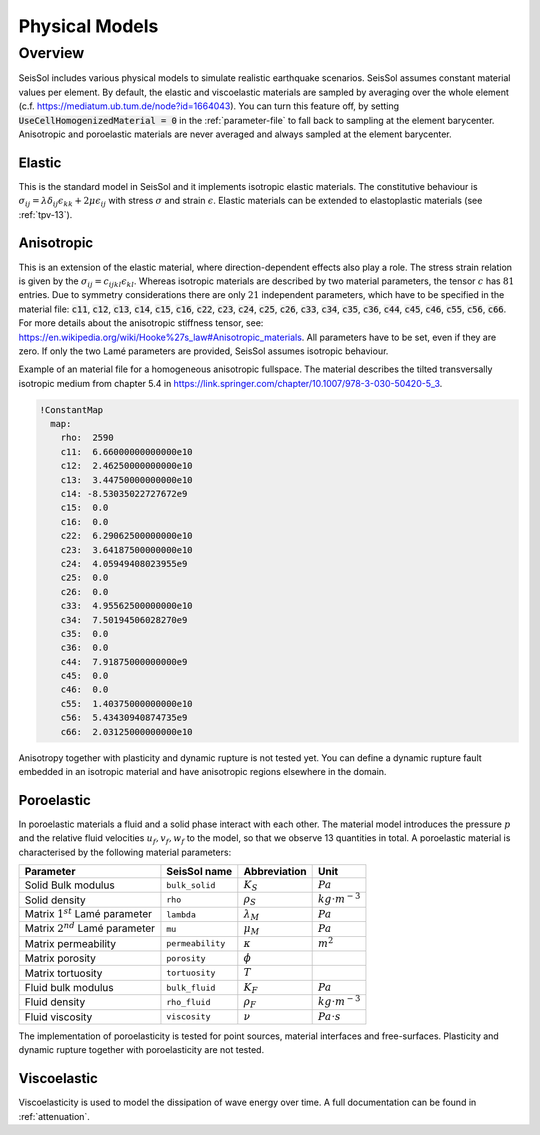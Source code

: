 ..
  SPDX-FileCopyrightText: 2020-2024 SeisSol Group

  SPDX-License-Identifier: BSD-3-Clause

Physical Models
===============

Overview
--------

SeisSol includes various physical models to simulate realistic earthquake scenarios.
SeisSol assumes constant material values per element.
By default, the elastic and viscoelastic materials are sampled by averaging over the whole element (c.f. https://mediatum.ub.tum.de/node?id=1664043).
You can turn this feature off, by setting :code:`UseCellHomogenizedMaterial = 0` in the :ref:`parameter-file` to fall back to sampling at the element barycenter.
Anisotropic and poroelastic materials are never averaged and always sampled at the element barycenter.

Elastic
^^^^^^^

This is the standard model in SeisSol and it implements isotropic elastic materials.
The constitutive behaviour is :math:`\sigma_{ij} =  \lambda \delta_{ij} \epsilon_{kk} + 2\mu \epsilon_{ij}` with stress :math:`\sigma` and strain :math:`\epsilon`.
Elastic materials can be extended to elastoplastic materials (see :ref:`tpv-13`).

.. _anisotropic:

Anisotropic
^^^^^^^^^^^

This is an extension of the elastic material, where direction-dependent effects also play a role.
The stress strain relation is given by the :math:`\sigma_{ij} = c_{ijkl} \epsilon_{kl}`.
Whereas isotropic materials are described by two material parameters, the tensor :math:`c` has :math:`81` entries.
Due to symmetry considerations there are only :math:`21` independent parameters, which have to be specified in the material file:
:code:`c11`, :code:`c12`, :code:`c13`, :code:`c14`, :code:`c15`, :code:`c16`, :code:`c22`, :code:`c23`, :code:`c24`, :code:`c25`, :code:`c26`, :code:`c33`, :code:`c34`, :code:`c35`, :code:`c36`, :code:`c44`, :code:`c45`, :code:`c46`, :code:`c55`, :code:`c56`, :code:`c66`.
For more details about the anisotropic stiffness tensor, see: https://en.wikipedia.org/wiki/Hooke%27s_law#Anisotropic_materials.
All parameters have to be set, even if they are zero.
If only the two Lamé parameters are provided, SeisSol assumes isotropic behaviour.

Example of an material file for a homogeneous anisotropic fullspace. The material describes the tilted transversally isotropic medium from chapter 5.4 in
https://link.springer.com/chapter/10.1007/978-3-030-50420-5_3.

.. code:: yaml

  !ConstantMap
    map:
      rho:  2590
      c11:  6.66000000000000e10
      c12:  2.46250000000000e10
      c13:  3.44750000000000e10
      c14: -8.53035022727672e9
      c15:  0.0
      c16:  0.0
      c22:  6.29062500000000e10
      c23:  3.64187500000000e10
      c24:  4.05949408023955e9
      c25:  0.0
      c26:  0.0
      c33:  4.95562500000000e10
      c34:  7.50194506028270e9
      c35:  0.0
      c36:  0.0
      c44:  7.91875000000000e9
      c45:  0.0
      c46:  0.0
      c55:  1.40375000000000e10
      c56:  5.43430940874735e9
      c66:  2.03125000000000e10

Anisotropy together with plasticity and dynamic rupture is not tested yet.
You can define a dynamic rupture fault embedded in an isotropic material and have anisotropic regions elsewhere in the domain.

Poroelastic
^^^^^^^^^^^

In poroelastic materials a fluid and a solid phase interact with each other.
The material model introduces the pressure :math:`p` and the relative fluid velocities :math:`u_f, v_f, w_f` to the model, so that we observe 13 quantities in total.
A poroelastic material is characterised by the following material parameters:

+------------------------------------------+-----------------------+-------------------+-------------------------+
| Parameter                                |  SeisSol name         | Abbreviation      | Unit                    |
+==========================================+=======================+===================+=========================+
| Solid Bulk modulus                       |  ``bulk_solid``       | :math:`K_S`       | :math:`Pa`              |
+------------------------------------------+-----------------------+-------------------+-------------------------+
| Solid density                            |  ``rho``              | :math:`\rho_S`    | :math:`kg \cdot m^{-3}` |
+------------------------------------------+-----------------------+-------------------+-------------------------+
| Matrix :math:`1^{st}` Lamé parameter     |  ``lambda``           | :math:`\lambda_M` | :math:`Pa`              |
+------------------------------------------+-----------------------+-------------------+-------------------------+
| Matrix :math:`2^{nd}` Lamé parameter     |  ``mu``               | :math:`\mu_M`     | :math:`Pa`              |
+------------------------------------------+-----------------------+-------------------+-------------------------+
| Matrix permeability                      |  ``permeability``     | :math:`\kappa`    | :math:`m^2`             |
+------------------------------------------+-----------------------+-------------------+-------------------------+
| Matrix porosity                          |  ``porosity``         | :math:`\phi`      |                         |
+------------------------------------------+-----------------------+-------------------+-------------------------+
| Matrix tortuosity                        |  ``tortuosity``       | :math:`T`         |                         |
+------------------------------------------+-----------------------+-------------------+-------------------------+
| Fluid bulk modulus                       |  ``bulk_fluid``       | :math:`K_F`       | :math:`Pa`              |
+------------------------------------------+-----------------------+-------------------+-------------------------+
| Fluid density                            |  ``rho_fluid``        | :math:`\rho_F`    | :math:`kg \cdot m^{-3}` |
+------------------------------------------+-----------------------+-------------------+-------------------------+
| Fluid viscosity                          |  ``viscosity``        | :math:`\nu`       | :math:`Pa \cdot s`      |
+------------------------------------------+-----------------------+-------------------+-------------------------+

The implementation of poroelasticity is tested for point sources, material interfaces and free-surfaces.
Plasticity and dynamic rupture together with poroelasticity are not tested.



Viscoelastic
^^^^^^^^^^^^

Viscoelasticity is used to model the dissipation of wave energy over time.
A full documentation can be found in :ref:`attenuation`.
